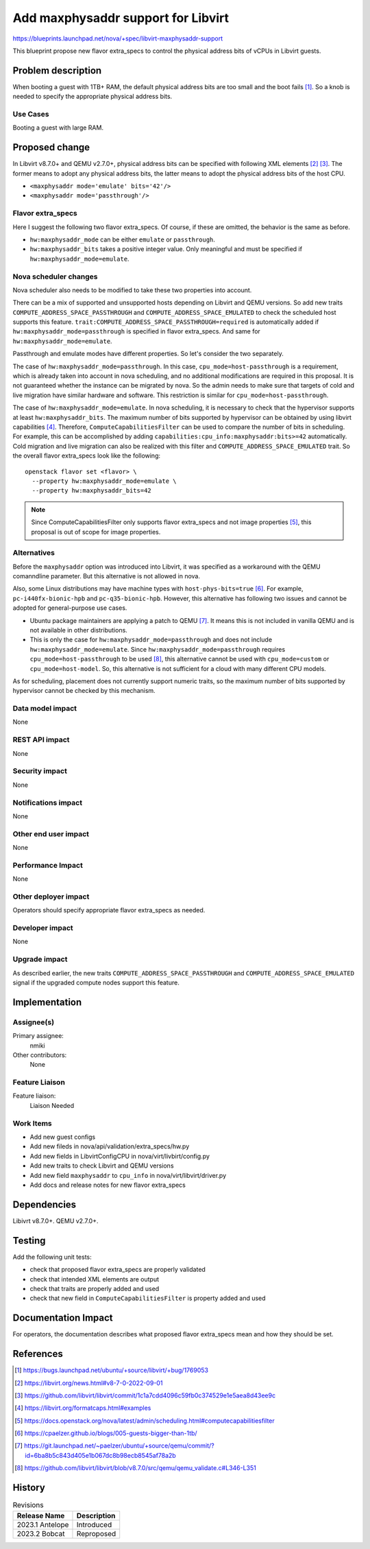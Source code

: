 ..
 This work is licensed under a Creative Commons Attribution 3.0 Unported
 License.

 http://creativecommons.org/licenses/by/3.0/legalcode

==========================================
Add maxphysaddr support for Libvirt
==========================================

https://blueprints.launchpad.net/nova/+spec/libvirt-maxphysaddr-support

This blueprint propose new flavor extra_specs to control the physical
address bits of vCPUs in Libvirt guests.

Problem description
===================

When booting a guest with 1TB+ RAM, the default physical address bits are
too small and the boot fails [1]_. So a knob is needed to specify the
appropriate physical address bits.

Use Cases
---------

Booting a guest with large RAM.

Proposed change
===============

In Libvirt v8.7.0+ and QEMU v2.7.0+, physical address bits can be specified
with following XML elements [2]_ [3]_. The former means to adopt any physical
address bits, the latter means to adopt the physical address bits of the
host CPU.

- ``<maxphysaddr mode='emulate' bits='42'/>``
- ``<maxphysaddr mode='passthrough'/>``

Flavor extra_specs
-----------------------------------------------

Here I suggest the following two flavor extra_specs.
Of course, if these are omitted, the behavior is the same as before.

- ``hw:maxphysaddr_mode`` can be either ``emulate`` or ``passthrough``.
- ``hw:maxphysaddr_bits`` takes a positive integer value.
  Only meaningful and must be specified if ``hw:maxphysaddr_mode=emulate``.

Nova scheduler changes
----------------------

Nova scheduler also needs to be modified to take these two properties
into account.

There can be a mix of supported and unsupported hosts depending
on Libvirt and QEMU versions. So add new traits
``COMPUTE_ADDRESS_SPACE_PASSTHROUGH`` and ``COMPUTE_ADDRESS_SPACE_EMULATED``
to check the scheduled host supports this feature.
``trait:COMPUTE_ADDRESS_SPACE_PASSTHROUGH=required`` is automatically added
if ``hw:maxphysaddr_mode=passthrough`` is specified in flavor extra_specs.
And same for ``hw:maxphysaddr_mode=emulate``.

Passthrough and emulate modes have different properties. So let's consider
the two separately.

The case of ``hw:maxphysaddr_mode=passthrough``. In this case,
``cpu_mode=host-passthrough`` is a requirement, which is already taken
into account in nova scheduling, and no additional modifications are
required in this proposal. It is not guaranteed whether the instance
can be migrated by nova. So the admin needs to make sure that targets
of cold and live migration have similar hardware and software.
This restriction is similar for ``cpu_mode=host-passthrough``.

The case of ``hw:maxphysaddr_mode=emulate``. In nova scheduling,
it is necessary to check that the hypervisor supports at least
``hw:maxphysaddr_bits``. The maximum number of bits supported by
hypervisor can be obtained by using libvirt capabilities [4]_. Therefore,
``ComputeCapabilitiesFilter`` can be used to compare the number of bits in
scheduling.  For example, this can be accomplished by adding
``capabilities:cpu_info:maxphysaddr:bits>=42`` automatically.
Cold migration and live migration can also be realized with this filter
and ``COMPUTE_ADDRESS_SPACE_EMULATED`` trait.
So the overall flavor extra_specs look like the following::

  openstack flavor set <flavor> \
    --property hw:maxphysaddr_mode=emulate \
    --property hw:maxphysaddr_bits=42

.. note:: Since ComputeCapabilitiesFilter only supports flavor extra_specs
          and not image properties [5]_, this proposal is out of scope for
          image properties.

Alternatives
------------

Before the ``maxphysaddr`` option was introduced into Libvirt, it was specified
as a workaround with the QEMU comanndline parameter. But this alternative is
not allowed in nova.

Also, some Linux distributions may have machine types with
``host-phys-bits=true`` [6]_. For example, ``pc-i440fx-bionic-hpb`` and
``pc-q35-bionic-hpb``. However, this alternative has following two issues and
cannot be adopted for general-purpose use cases.

- Ubuntu package maintainers are applying a patch to QEMU [7]_. It means this
  is not included in vanilla QEMU and is not available in other distributions.
- This is only the case for ``hw:maxphysaddr_mode=passthrough`` and does not
  include ``hw:maxphysaddr_mode=emulate``. Since
  ``hw:maxphysaddr_mode=passthrough`` requires ``cpu_mode=host-passthrough``
  to be used [8]_, this alternative cannot be used with ``cpu_mode=custom``
  or ``cpu_mode=host-model``. So, this alternative is not sufficient for
  a cloud with many different CPU models.

As for scheduling, placement does not currently support numeric traits,
so the maximum number of bits supported by hypervisor cannot be checked
by this mechanism.

Data model impact
-----------------

None

REST API impact
---------------

None

Security impact
---------------

None

Notifications impact
--------------------

None

Other end user impact
---------------------

None

Performance Impact
------------------

None

Other deployer impact
---------------------

Operators should specify appropriate flavor extra_specs as needed.

Developer impact
----------------

None

Upgrade impact
--------------

As described earlier, the new traits ``COMPUTE_ADDRESS_SPACE_PASSTHROUGH`` and
``COMPUTE_ADDRESS_SPACE_EMULATED`` signal if the upgraded compute nodes support
this feature.

Implementation
==============

Assignee(s)
-----------

Primary assignee:
  nmiki

Other contributors:
  None

Feature Liaison
---------------

Feature liaison:
  Liaison Needed

Work Items
----------

* Add new guest configs
* Add new fileds in nova/api/validation/extra_specs/hw.py
* Add new fields in LibvirtConfigCPU in nova/virt/livbirt/config.py
* Add new traits to check Libvirt and QEMU versions
* Add new field ``maxphysaddr`` to ``cpu_info`` in nova/virt/libvirt/driver.py
* Add docs and release notes for new flavor extra_specs

Dependencies
============

Libivrt v8.7.0+.
QEMU v2.7.0+.

Testing
=======

Add the following unit tests:

- check that proposed flavor extra_specs are properly validated
- check that intended XML elements are output
- check that traits are properly added and used
- check that new field in ``ComputeCapabilitiesFilter`` is property
  added and used

Documentation Impact
====================

For operators, the documentation describes what proposed flavor extra_specs
mean and how they should be set.

References
==========

.. [1] https://bugs.launchpad.net/ubuntu/+source/libvirt/+bug/1769053
.. [2] https://libvirt.org/news.html#v8-7-0-2022-09-01
.. [3] https://github.com/libvirt/libvirt/commit/1c1a7cdd4096c59fb0c374529e1e5aea8d43ee9c
.. [4] https://libvirt.org/formatcaps.html#examples
.. [5] https://docs.openstack.org/nova/latest/admin/scheduling.html#computecapabilitiesfilter
.. [6] https://cpaelzer.github.io/blogs/005-guests-bigger-than-1tb/
.. [7] https://git.launchpad.net/~paelzer/ubuntu/+source/qemu/commit/?id=6ba8b5c843d405e1b067dc8b98ecb8545af78a2b
.. [8] https://github.com/libvirt/libvirt/blob/v8.7.0/src/qemu/qemu_validate.c#L346-L351

History
=======

.. list-table:: Revisions
   :header-rows: 1

   * - Release Name
     - Description
   * - 2023.1 Antelope
     - Introduced
   * - 2023.2 Bobcat
     - Reproposed
